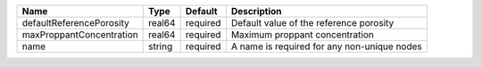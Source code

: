 

======================== ====== ======== =========================================== 
Name                     Type   Default  Description                                 
======================== ====== ======== =========================================== 
defaultReferencePorosity real64 required Default value of the reference porosity     
maxProppantConcentration real64 required Maximum proppant concentration              
name                     string required A name is required for any non-unique nodes 
======================== ====== ======== =========================================== 


